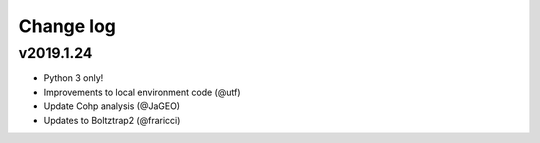Change log
==========

v2019.1.24
----------
* Python 3 only!
* Improvements to local environment code (@utf)
* Update Cohp analysis (@JaGEO)
* Updates to Boltztrap2 (@fraricci)
